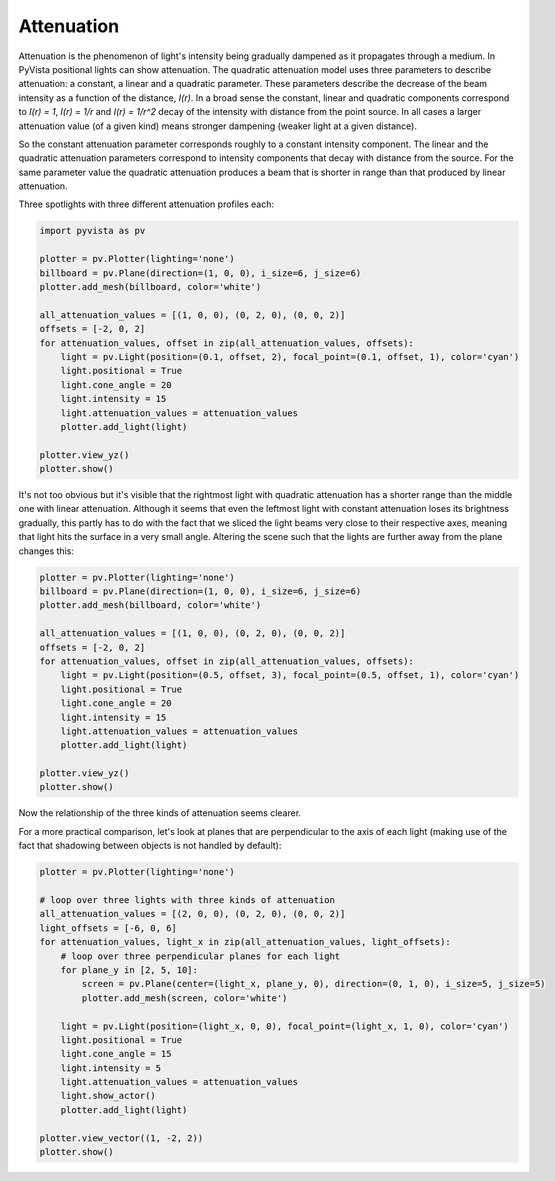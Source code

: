 
.. DO NOT EDIT.
.. THIS FILE WAS AUTOMATICALLY GENERATED BY SPHINX-GALLERY.
.. TO MAKE CHANGES, EDIT THE SOURCE PYTHON FILE:
.. "examples/04-lights/attenuation.py"
.. LINE NUMBERS ARE GIVEN BELOW.

.. only:: html

    .. note::
        :class: sphx-glr-download-link-note

        Click :ref:`here <sphx_glr_download_examples_04-lights_attenuation.py>`
        to download the full example code

.. rst-class:: sphx-glr-example-title

.. _sphx_glr_examples_04-lights_attenuation.py:


.. _ref_attenuation_example:

Attenuation
~~~~~~~~~~~

Attenuation is the phenomenon of light's intensity being gradually dampened as
it propagates through a medium. In PyVista positional lights can show attenuation.
The quadratic attenuation model uses three parameters to describe attenuation:
a constant, a linear and a quadratic parameter. These parameters
describe the decrease of the beam intensity as a function of the distance, `I(r)`.
In a broad sense the constant, linear and quadratic components correspond to
`I(r) = 1`, `I(r) = 1/r` and `I(r) = 1/r^2` decay of the intensity with distance
from the point source. In all cases a larger attenuation value (of a given kind)
means stronger dampening (weaker light at a given distance).

So the constant attenuation parameter corresponds roughly to a constant intensity
component. The linear and the quadratic attenuation parameters correspond to intensity
components that decay with distance from the source. For the same parameter value the
quadratic attenuation produces a beam that is shorter in range than that produced
by linear attenuation.

Three spotlights with three different attenuation profiles each:

.. GENERATED FROM PYTHON SOURCE LINES 25-45

.. code-block:: default

    import pyvista as pv

    plotter = pv.Plotter(lighting='none')
    billboard = pv.Plane(direction=(1, 0, 0), i_size=6, j_size=6)
    plotter.add_mesh(billboard, color='white')

    all_attenuation_values = [(1, 0, 0), (0, 2, 0), (0, 0, 2)]
    offsets = [-2, 0, 2]
    for attenuation_values, offset in zip(all_attenuation_values, offsets):
        light = pv.Light(position=(0.1, offset, 2), focal_point=(0.1, offset, 1), color='cyan')
        light.positional = True
        light.cone_angle = 20
        light.intensity = 15
        light.attenuation_values = attenuation_values
        plotter.add_light(light)

    plotter.view_yz()
    plotter.show()





.. image-sg:: /examples/04-lights/images/sphx_glr_attenuation_001.png
   :alt: attenuation
   :srcset: /examples/04-lights/images/sphx_glr_attenuation_001.png
   :class: sphx-glr-single-img





.. GENERATED FROM PYTHON SOURCE LINES 47-54

It's not too obvious but it's visible that the rightmost light with quadratic
attenuation has a shorter range than the middle one with linear attenuation.
Although it seems that even the leftmost light with constant attenuation loses
its brightness gradually, this partly has to do with the fact that we sliced
the light beams very close to their respective axes, meaning that light hits
the surface in a very small angle. Altering the scene such that the lights
are further away from the plane changes this:

.. GENERATED FROM PYTHON SOURCE LINES 54-72

.. code-block:: default


    plotter = pv.Plotter(lighting='none')
    billboard = pv.Plane(direction=(1, 0, 0), i_size=6, j_size=6)
    plotter.add_mesh(billboard, color='white')

    all_attenuation_values = [(1, 0, 0), (0, 2, 0), (0, 0, 2)]
    offsets = [-2, 0, 2]
    for attenuation_values, offset in zip(all_attenuation_values, offsets):
        light = pv.Light(position=(0.5, offset, 3), focal_point=(0.5, offset, 1), color='cyan')
        light.positional = True
        light.cone_angle = 20
        light.intensity = 15
        light.attenuation_values = attenuation_values
        plotter.add_light(light)

    plotter.view_yz()
    plotter.show()




.. image-sg:: /examples/04-lights/images/sphx_glr_attenuation_002.png
   :alt: attenuation
   :srcset: /examples/04-lights/images/sphx_glr_attenuation_002.png
   :class: sphx-glr-single-img





.. GENERATED FROM PYTHON SOURCE LINES 73-78

Now the relationship of the three kinds of attenuation seems clearer.

For a more practical comparison, let's look at planes that are perpendicular
to the axis of each light (making use of the fact that shadowing between
objects is not handled by default):

.. GENERATED FROM PYTHON SOURCE LINES 78-100

.. code-block:: default


    plotter = pv.Plotter(lighting='none')

    # loop over three lights with three kinds of attenuation
    all_attenuation_values = [(2, 0, 0), (0, 2, 0), (0, 0, 2)]
    light_offsets = [-6, 0, 6]
    for attenuation_values, light_x in zip(all_attenuation_values, light_offsets):
        # loop over three perpendicular planes for each light
        for plane_y in [2, 5, 10]:
            screen = pv.Plane(center=(light_x, plane_y, 0), direction=(0, 1, 0), i_size=5, j_size=5)
            plotter.add_mesh(screen, color='white')

        light = pv.Light(position=(light_x, 0, 0), focal_point=(light_x, 1, 0), color='cyan')
        light.positional = True
        light.cone_angle = 15
        light.intensity = 5
        light.attenuation_values = attenuation_values
        light.show_actor()
        plotter.add_light(light)

    plotter.view_vector((1, -2, 2))
    plotter.show()



.. image-sg:: /examples/04-lights/images/sphx_glr_attenuation_003.png
   :alt: attenuation
   :srcset: /examples/04-lights/images/sphx_glr_attenuation_003.png
   :class: sphx-glr-single-img






.. rst-class:: sphx-glr-timing

   **Total running time of the script:** ( 0 minutes  1.145 seconds)


.. _sphx_glr_download_examples_04-lights_attenuation.py:


.. only :: html

 .. container:: sphx-glr-footer
    :class: sphx-glr-footer-example



  .. container:: sphx-glr-download sphx-glr-download-python

     :download:`Download Python source code: attenuation.py <attenuation.py>`



  .. container:: sphx-glr-download sphx-glr-download-jupyter

     :download:`Download Jupyter notebook: attenuation.ipynb <attenuation.ipynb>`


.. only:: html

 .. rst-class:: sphx-glr-signature

    `Gallery generated by Sphinx-Gallery <https://sphinx-gallery.github.io>`_
